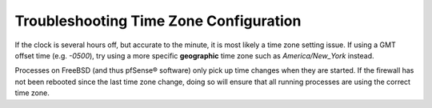Troubleshooting Time Zone Configuration
=======================================

If the clock is several hours off, but accurate to the minute, it is
most likely a time zone setting issue. If using a GMT offset time (e.g.
*-0500*), try using a more specific **geographic** time zone such as
*America/New_York* instead.

Processes on FreeBSD (and thus pfSense® software) only pick up time
changes when they are started. If the firewall has not been rebooted
since the last time zone change, doing so will ensure that all running
processes are using the correct time zone.


